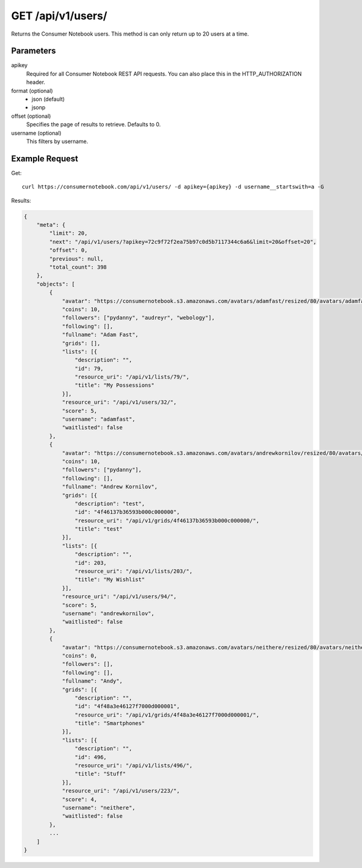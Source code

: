 .. _api-v1-users:

=====================
GET /api/v1/users/
=====================

Returns the Consumer Notebook users.  This method is can only return up to 20 users at a time.

Parameters
==========

apikey
    Required for all Consumer Notebook REST API requests. You can also place this in the HTTP_AUTHORIZATION header.

format (optional)
    * json (default)
    * jsonp
    
offset (optional)
    Specifies the page of results to retrieve. Defaults to 0.

username (optional)
    This filters by username.

Example Request
================

Get::

    curl https://consumernotebook.com/api/v1/users/ -d apikey={apikey} -d username__startswith=a -G
    
Results:    

.. sourcecode:: javascript

    {
        "meta": {
            "limit": 20,
            "next": "/api/v1/users/?apikey=72c9f72f2ea75b97c0d5b7117344c6a6&limit=20&offset=20",
            "offset": 0,
            "previous": null,
            "total_count": 398
        },
        "objects": [
            {
                "avatar": "https://consumernotebook.s3.amazonaws.com/avatars/adamfast/resized/80/avatars/adamfast/Adamfast.jpg",
                "coins": 10,
                "followers": ["pydanny", "audreyr", "webology"],
                "following": [],
                "fullname": "Adam Fast",
                "grids": [],
                "lists": [{
                    "description": "",
                    "id": 79,
                    "resource_uri": "/api/v1/lists/79/",
                    "title": "My Possessions"
                }],
                "resource_uri": "/api/v1/users/32/",
                "score": 5,
                "username": "adamfast",
                "waitlisted": false
            },
            {
                "avatar": "https://consumernotebook.s3.amazonaws.com/avatars/andrewkornilov/resized/80/avatars/andrewkornilov/andrew.kornilov.jpg",
                "coins": 10,
                "followers": ["pydanny"],
                "following": [],
                "fullname": "Andrew Kornilov",
                "grids": [{
                    "description": "test",
                    "id": "4f46137b36593b000c000000",
                    "resource_uri": "/api/v1/grids/4f46137b36593b000c000000/",
                    "title": "test"
                }],
                "lists": [{
                    "description": "",
                    "id": 203,
                    "resource_uri": "/api/v1/lists/203/",
                    "title": "My Wishlist"
                }],
                "resource_uri": "/api/v1/users/94/",
                "score": 5,
                "username": "andrewkornilov",
                "waitlisted": false
            },
            {
                "avatar": "https://consumernotebook.s3.amazonaws.com/avatars/neithere/resized/80/avatars/neithere/neithere.jpg",
                "coins": 0,
                "followers": [],
                "following": [],
                "fullname": "Andy",
                "grids": [{
                    "description": "",
                    "id": "4f48a3e46127f7000d000001",
                    "resource_uri": "/api/v1/grids/4f48a3e46127f7000d000001/",
                    "title": "Smartphones"
                }],
                "lists": [{
                    "description": "",
                    "id": 496,
                    "resource_uri": "/api/v1/lists/496/",
                    "title": "Stuff"
                }],
                "resource_uri": "/api/v1/users/223/",
                "score": 4,
                "username": "neithere",
                "waitlisted": false
            },
            ...
        ]
    }